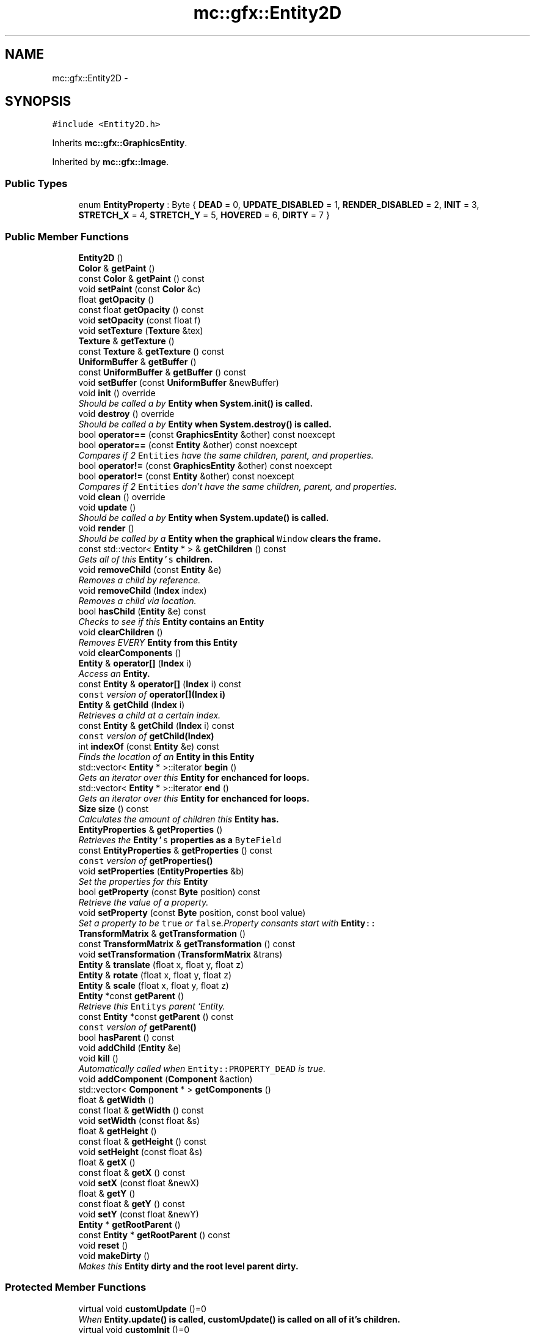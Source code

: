 .TH "mc::gfx::Entity2D" 3 "Sat Dec 10 2016" "Version Alpha" "MACE" \" -*- nroff -*-
.ad l
.nh
.SH NAME
mc::gfx::Entity2D \- 
.SH SYNOPSIS
.br
.PP
.PP
\fC#include <Entity2D\&.h>\fP
.PP
Inherits \fBmc::gfx::GraphicsEntity\fP\&.
.PP
Inherited by \fBmc::gfx::Image\fP\&.
.SS "Public Types"

.in +1c
.ti -1c
.RI "enum \fBEntityProperty\fP : Byte { \fBDEAD\fP = 0, \fBUPDATE_DISABLED\fP = 1, \fBRENDER_DISABLED\fP = 2, \fBINIT\fP = 3, \fBSTRETCH_X\fP = 4, \fBSTRETCH_Y\fP = 5, \fBHOVERED\fP = 6, \fBDIRTY\fP = 7 }"
.br
.in -1c
.SS "Public Member Functions"

.in +1c
.ti -1c
.RI "\fBEntity2D\fP ()"
.br
.ti -1c
.RI "\fBColor\fP & \fBgetPaint\fP ()"
.br
.ti -1c
.RI "const \fBColor\fP & \fBgetPaint\fP () const "
.br
.ti -1c
.RI "void \fBsetPaint\fP (const \fBColor\fP &c)"
.br
.ti -1c
.RI "float \fBgetOpacity\fP ()"
.br
.ti -1c
.RI "const float \fBgetOpacity\fP () const "
.br
.ti -1c
.RI "void \fBsetOpacity\fP (const float f)"
.br
.ti -1c
.RI "void \fBsetTexture\fP (\fBTexture\fP &tex)"
.br
.ti -1c
.RI "\fBTexture\fP & \fBgetTexture\fP ()"
.br
.ti -1c
.RI "const \fBTexture\fP & \fBgetTexture\fP () const "
.br
.ti -1c
.RI "\fBUniformBuffer\fP & \fBgetBuffer\fP ()"
.br
.ti -1c
.RI "const \fBUniformBuffer\fP & \fBgetBuffer\fP () const "
.br
.ti -1c
.RI "void \fBsetBuffer\fP (const \fBUniformBuffer\fP &newBuffer)"
.br
.ti -1c
.RI "void \fBinit\fP () override"
.br
.RI "\fIShould be called a by \fC\fBEntity\fP\fP when \fC\fBSystem\&.init()\fP\fP is called\&. \fP"
.ti -1c
.RI "void \fBdestroy\fP () override"
.br
.RI "\fIShould be called a by \fC\fBEntity\fP\fP when \fC\fBSystem\&.destroy()\fP\fP is called\&. \fP"
.ti -1c
.RI "bool \fBoperator==\fP (const \fBGraphicsEntity\fP &other) const  noexcept"
.br
.ti -1c
.RI "bool \fBoperator==\fP (const \fBEntity\fP &other) const  noexcept"
.br
.RI "\fICompares if 2 \fCEntities\fP have the same children, parent, and properties\&. \fP"
.ti -1c
.RI "bool \fBoperator!=\fP (const \fBGraphicsEntity\fP &other) const  noexcept"
.br
.ti -1c
.RI "bool \fBoperator!=\fP (const \fBEntity\fP &other) const  noexcept"
.br
.RI "\fICompares if 2 \fCEntities\fP don't have the same children, parent, and properties\&. \fP"
.ti -1c
.RI "void \fBclean\fP () override"
.br
.ti -1c
.RI "void \fBupdate\fP ()"
.br
.RI "\fIShould be called a by \fC\fBEntity\fP\fP when \fC\fBSystem\&.update()\fP\fP is called\&. \fP"
.ti -1c
.RI "void \fBrender\fP ()"
.br
.RI "\fIShould be called by a \fC\fBEntity\fP\fP when the graphical \fCWindow\fP clears the frame\&. \fP"
.ti -1c
.RI "const std::vector< \fBEntity\fP * > & \fBgetChildren\fP () const "
.br
.RI "\fIGets all of this \fC\fBEntity\fP's\fP children\&. \fP"
.ti -1c
.RI "void \fBremoveChild\fP (const \fBEntity\fP &e)"
.br
.RI "\fIRemoves a child by reference\&. \fP"
.ti -1c
.RI "void \fBremoveChild\fP (\fBIndex\fP index)"
.br
.RI "\fIRemoves a child via location\&. \fP"
.ti -1c
.RI "bool \fBhasChild\fP (\fBEntity\fP &e) const "
.br
.RI "\fIChecks to see if this \fC\fBEntity\fP\fP contains an \fC\fBEntity\fP\fP \fP"
.ti -1c
.RI "void \fBclearChildren\fP ()"
.br
.RI "\fIRemoves EVERY \fC\fBEntity\fP\fP from this \fC\fBEntity\fP\fP \fP"
.ti -1c
.RI "void \fBclearComponents\fP ()"
.br
.ti -1c
.RI "\fBEntity\fP & \fBoperator[]\fP (\fBIndex\fP i)"
.br
.RI "\fIAccess an \fC\fBEntity\fP\fP\&. \fP"
.ti -1c
.RI "const \fBEntity\fP & \fBoperator[]\fP (\fBIndex\fP i) const "
.br
.RI "\fI\fCconst\fP version of \fBoperator[](Index i)\fP \fP"
.ti -1c
.RI "\fBEntity\fP & \fBgetChild\fP (\fBIndex\fP i)"
.br
.RI "\fIRetrieves a child at a certain index\&. \fP"
.ti -1c
.RI "const \fBEntity\fP & \fBgetChild\fP (\fBIndex\fP i) const "
.br
.RI "\fI\fCconst\fP version of \fBgetChild(Index)\fP \fP"
.ti -1c
.RI "int \fBindexOf\fP (const \fBEntity\fP &e) const "
.br
.RI "\fIFinds the location of an \fC\fBEntity\fP\fP in this \fC\fBEntity\fP\fP \fP"
.ti -1c
.RI "std::vector< \fBEntity\fP * >::iterator \fBbegin\fP ()"
.br
.RI "\fIGets an iterator over this \fC\fBEntity\fP\fP for enchanced for loops\&. \fP"
.ti -1c
.RI "std::vector< \fBEntity\fP * >::iterator \fBend\fP ()"
.br
.RI "\fIGets an iterator over this \fC\fBEntity\fP\fP for enchanced for loops\&. \fP"
.ti -1c
.RI "\fBSize\fP \fBsize\fP () const "
.br
.RI "\fICalculates the amount of children this \fC\fBEntity\fP\fP has\&. \fP"
.ti -1c
.RI "\fBEntityProperties\fP & \fBgetProperties\fP ()"
.br
.RI "\fIRetrieves the \fC\fBEntity\fP's\fP properties as a \fCByteField\fP \fP"
.ti -1c
.RI "const \fBEntityProperties\fP & \fBgetProperties\fP () const "
.br
.RI "\fI\fCconst\fP version of \fC\fBgetProperties()\fP\fP \fP"
.ti -1c
.RI "void \fBsetProperties\fP (\fBEntityProperties\fP &b)"
.br
.RI "\fISet the properties for this \fC\fBEntity\fP\fP \fP"
.ti -1c
.RI "bool \fBgetProperty\fP (const \fBByte\fP position) const "
.br
.RI "\fIRetrieve the value of a property\&. \fP"
.ti -1c
.RI "void \fBsetProperty\fP (const \fBByte\fP position, const bool value)"
.br
.RI "\fISet a property to be \fCtrue\fP or \fCfalse\fP\&.Property consants start with \fC\fBEntity\fP::\fP \fP"
.ti -1c
.RI "\fBTransformMatrix\fP & \fBgetTransformation\fP ()"
.br
.ti -1c
.RI "const \fBTransformMatrix\fP & \fBgetTransformation\fP () const "
.br
.ti -1c
.RI "void \fBsetTransformation\fP (\fBTransformMatrix\fP &trans)"
.br
.ti -1c
.RI "\fBEntity\fP & \fBtranslate\fP (float x, float y, float z)"
.br
.ti -1c
.RI "\fBEntity\fP & \fBrotate\fP (float x, float y, float z)"
.br
.ti -1c
.RI "\fBEntity\fP & \fBscale\fP (float x, float y, float z)"
.br
.ti -1c
.RI "\fBEntity\fP *const \fBgetParent\fP ()"
.br
.RI "\fIRetrieve this \fCEntitys\fP parent `Entity\&. \fP"
.ti -1c
.RI "const \fBEntity\fP *const \fBgetParent\fP () const "
.br
.RI "\fI\fCconst\fP version of \fC\fBgetParent()\fP\fP \fP"
.ti -1c
.RI "bool \fBhasParent\fP () const "
.br
.ti -1c
.RI "void \fBaddChild\fP (\fBEntity\fP &e)"
.br
.ti -1c
.RI "void \fBkill\fP ()"
.br
.RI "\fIAutomatically called when \fCEntity::PROPERTY_DEAD\fP is true\&. \fP"
.ti -1c
.RI "void \fBaddComponent\fP (\fBComponent\fP &action)"
.br
.ti -1c
.RI "std::vector< \fBComponent\fP * > \fBgetComponents\fP ()"
.br
.ti -1c
.RI "float & \fBgetWidth\fP ()"
.br
.ti -1c
.RI "const float & \fBgetWidth\fP () const "
.br
.ti -1c
.RI "void \fBsetWidth\fP (const float &s)"
.br
.ti -1c
.RI "float & \fBgetHeight\fP ()"
.br
.ti -1c
.RI "const float & \fBgetHeight\fP () const "
.br
.ti -1c
.RI "void \fBsetHeight\fP (const float &s)"
.br
.ti -1c
.RI "float & \fBgetX\fP ()"
.br
.ti -1c
.RI "const float & \fBgetX\fP () const "
.br
.ti -1c
.RI "void \fBsetX\fP (const float &newX)"
.br
.ti -1c
.RI "float & \fBgetY\fP ()"
.br
.ti -1c
.RI "const float & \fBgetY\fP () const "
.br
.ti -1c
.RI "void \fBsetY\fP (const float &newY)"
.br
.ti -1c
.RI "\fBEntity\fP * \fBgetRootParent\fP ()"
.br
.ti -1c
.RI "const \fBEntity\fP * \fBgetRootParent\fP () const "
.br
.ti -1c
.RI "void \fBreset\fP ()"
.br
.ti -1c
.RI "void \fBmakeDirty\fP ()"
.br
.RI "\fIMakes this \fC\fBEntity\fP\fP dirty and the root level parent dirty\&. \fP"
.in -1c
.SS "Protected Member Functions"

.in +1c
.ti -1c
.RI "virtual void \fBcustomUpdate\fP ()=0"
.br
.RI "\fIWhen \fC\fBEntity\&.update()\fP\fP is called, \fC\fBcustomUpdate()\fP\fP is called on all of it's children\&. \fP"
.ti -1c
.RI "virtual void \fBcustomInit\fP ()=0"
.br
.RI "\fIWhen \fC\fBEntity\&.init()\fP\fP is called, \fC\fBcustomInit()\fP\fP is called on all of it's children\&. \fP"
.ti -1c
.RI "virtual void \fBcustomDestroy\fP ()=0"
.br
.RI "\fIWhen \fC\fBEntity\&.destroy()\fP\fP is called, \fC\fBcustomDestroy()\fP\fP is called on all of it's children\&. \fP"
.ti -1c
.RI "virtual void \fBcustomRender\fP ()=0"
.br
.RI "\fIWhen \fC\fBEntity\&.render()\fP\fP is called, \fC\fBcustomRender()\fP\fP is called on all of it's children\&. \fP"
.in -1c
.SS "Protected Attributes"

.in +1c
.ti -1c
.RI "std::vector< \fBEntity\fP * > \fBchildren\fP = std::vector<\fBEntity\fP*>()"
.br
.RI "\fI\fCstd::vector\fP of this \fC\fBEntity\fP\\'s\fP children\&. \fP"
.ti -1c
.RI "\fBTransformMatrix\fP \fBtransformation\fP"
.br
.in -1c
.SH "Detailed Description"
.PP 
Definition at line 23 of file Entity2D\&.h\&.
.SH "Member Enumeration Documentation"
.PP 
.SS "enum \fBmc::gfx::Entity::EntityProperty\fP : \fBByte\fP\fC [inherited]\fP"

.PP
\fBEnumerator\fP
.in +1c
.TP
\fB\fIDEAD \fP\fP
Bit location representing whether an \fC\fBEntity\fP\fP is dead\&. If \fCtrue,\fP any \fBEntity\fP holding it will remove it and call \fC\fBkill()\fP\fP 
.PP
\fBSee also:\fP
.RS 4
Entity::getProperty(unsigned int) 
.RE
.PP

.TP
\fB\fIUPDATE_DISABLED \fP\fP
Property defining if an \fC\fBEntity\fP\fP can be updated\&. If this is \fCtrue\fP, \fC\fBupdate()\fP\fP will be called by it's parent\&. 
.PP
\fBSee also:\fP
.RS 4
Entity::getProperty(unsigned int) 
.RE
.PP

.TP
\fB\fIRENDER_DISABLED \fP\fP
Property defining if an \fC\fBEntity\fP\fP can be rendered\&. If this is \fCtrue\fP, \fC\fBrender()\fP\fP will be called by it's parent\&. 
.PP
\fBSee also:\fP
.RS 4
Entity::getProperty(unsigned int) 
.RE
.PP

.TP
\fB\fIINIT \fP\fP
Flag representing whether an \fBEntity\fP's \fBinit()\fP function has been called\&. If \fBdestroy()\fP or \fBupdate()\fP is called and this is \fCfalse\fP, an \fCInitializationError\fP is thrown\&. 
.PP
If \fBinit()\fP is called and this is \fCtrue\fP, an \fCInitializationError\fP is thrown\&. 
.PP
\fBSee also:\fP
.RS 4
Entity::getProperty(unsigned int) 
.RE
.PP

.TP
\fB\fISTRETCH_X \fP\fP
Flag representing whether an \fBEntity\fP's X position should move when it's parent is resized\&. 
.PP
\fBSee also:\fP
.RS 4
\fBEntity::STRETCH_Y\fP 
.RE
.PP

.TP
\fB\fISTRETCH_Y \fP\fP
Flag representing whether an \fBEntity\fP's X position should move when it's parent is resized\&. 
.PP
\fBSee also:\fP
.RS 4
\fBEntity::STRETCH_X\fP 
.RE
.PP

.TP
\fB\fIHOVERED \fP\fP
Flag representing whether this \fC\fBEntity\fP\fP has been hovered over\&. The \fC\fBRenderProtocol\fP\fP used to render the \fC\fBEntity\fP\fP must set this\&. 
.PP
\fBSee also:\fP
.RS 4
ssl::bindEntity(Entity*) 
.RE
.PP

.TP
\fB\fIDIRTY \fP\fP
Flag representing whether this \fC\fBEntity\fP\fP is dirty and it's positions needs to be recalculated\&. This will become true under the following conditions:
.IP "\(bu" 2
The \fC\fBEntity\fP\fP has been changed\&. Assume that any non-const function other than \fBrender()\fP and \fBupdate()\fP will trigger this condition\&.
.IP "\(bu" 2
The window is resized, moved, or created 
.PP
.PP
Other classes that inherit \fC\fBEntity\fP\fP can also set this to true via \fBEntity::setProperty(Byte, bool)\fP 
.PP
When an \fC\fBEntity\fP\fP becomes dirty, it will propogate up the tree\&. It's parent will become dirty, it's parent will become dirty, etc\&. This will continue until it reaches the highest level \fC\fBEntity\fP\fP, which is usually the \fCGraphicsContext\fP\&. From there, it will decide what to do based on it's \fC\fBEntity::DIRTY\fP\fP flag\&. 
.PP
Certain \fCGraphicsContexts\fP may only render when something is dirty, heavily increasing performance in applications with little moving objects\&. 
.PP
Additionally, an \fC\fBEntity\fP\fP that is considered dirty will have it's buffer updated on the GPU side\&. 
.PP
Definition at line 42 of file Entity\&.h\&.
.SH "Constructor & Destructor Documentation"
.PP 
.SS "mc::gfx::Entity2D::Entity2D ()"

.SH "Member Function Documentation"
.PP 
.SS "void mc::gfx::Entity::addChild (\fBEntity\fP & e)\fC [inherited]\fP"

.PP
\fBNote:\fP
.RS 4
This will make this \fC\fBEntity\fP\fP dirty\&. 
.RE
.PP
\fBSee also:\fP
.RS 4
\fBEntity::DIRTY\fP 
.RE
.PP

.SS "void mc::gfx::Entity::addComponent (\fBComponent\fP & action)\fC [inherited]\fP"

.SS "std::vector<\fBEntity\fP*>::iterator mc::gfx::Entity::begin ()\fC [inherited]\fP"

.PP
Gets an iterator over this \fC\fBEntity\fP\fP for enchanced for loops\&. 
.PP
\fBReturns:\fP
.RS 4
Iterator of the first \fC\fBEntity\fP\fP 
.RE
.PP
\fBSee also:\fP
.RS 4
\fBend()\fP 
.PP
\fBsize()\fP 
.RE
.PP

.SS "void mc::gfx::GraphicsEntity::clean ()\fC [override]\fP, \fC [virtual]\fP, \fC [inherited]\fP"

.PP
\fBWarning:\fP
.RS 4
This should only be used internally or by advanced users\&. Misuse can cause undefined behavior 
.RE
.PP
\fBNote:\fP
.RS 4
This uses an OpenGL function and must be called in a thread with an OpenGL context\&. Otherwise, an error will be thrown\&. 
.RE
.PP
\fBExceptions:\fP
.RS 4
\fIGL_INVALID_OPERATION\fP If the current thread does not have an OpenGL context 
.RE
.PP

.PP
Reimplemented from \fBmc::gfx::Entity\fP\&.
.SS "void mc::gfx::Entity::clearChildren ()\fC [inherited]\fP"

.PP
Removes EVERY \fC\fBEntity\fP\fP from this \fC\fBEntity\fP\fP 
.PP
\fBNote:\fP
.RS 4
This will make this \fC\fBEntity\fP\fP dirty\&. 
.RE
.PP
\fBSee also:\fP
.RS 4
\fBEntity::DIRTY\fP 
.PP
\fBsize()\fP 
.PP
\fBremoveChild(Index)\fP 
.PP
\fBremoveChild(const Entity&)\fP 
.RE
.PP

.SS "void mc::gfx::Entity::clearComponents ()\fC [inherited]\fP"

.SS "virtual void mc::gfx::Entity::customDestroy ()\fC [protected]\fP, \fC [pure virtual]\fP, \fC [inherited]\fP"

.PP
When \fC\fBEntity\&.destroy()\fP\fP is called, \fC\fBcustomDestroy()\fP\fP is called on all of it's children\&. 
.PP
\fBSee also:\fP
.RS 4
\fBSystem::destroy()\fP 
.RE
.PP
\fBWarning:\fP
.RS 4
This should only be used internally or by advanced users\&. Misuse can cause undefined behavior 
.RE
.PP
\fBNote:\fP
.RS 4
This uses an OpenGL function and must be called in a thread with an OpenGL context\&. Otherwise, an error will be thrown\&. 
.RE
.PP
\fBExceptions:\fP
.RS 4
\fIGL_INVALID_OPERATION\fP If the current thread does not have an OpenGL context 
.RE
.PP

.PP
Implemented in \fBmc::gfx::CallbackEntity\fP, \fBmc::gfx::Group\fP, and \fBmc::gfx::Image\fP\&.
.SS "virtual void mc::gfx::Entity::customInit ()\fC [protected]\fP, \fC [pure virtual]\fP, \fC [inherited]\fP"

.PP
When \fC\fBEntity\&.init()\fP\fP is called, \fC\fBcustomInit()\fP\fP is called on all of it's children\&. 
.PP
\fBSee also:\fP
.RS 4
\fBSystem::init()\fP 
.RE
.PP
\fBWarning:\fP
.RS 4
This should only be used internally or by advanced users\&. Misuse can cause undefined behavior 
.RE
.PP
\fBNote:\fP
.RS 4
This uses an OpenGL function and must be called in a thread with an OpenGL context\&. Otherwise, an error will be thrown\&. 
.RE
.PP
\fBExceptions:\fP
.RS 4
\fIGL_INVALID_OPERATION\fP If the current thread does not have an OpenGL context 
.RE
.PP

.PP
Implemented in \fBmc::gfx::CallbackEntity\fP, \fBmc::gfx::Group\fP, and \fBmc::gfx::Image\fP\&.
.SS "virtual void mc::gfx::Entity::customRender ()\fC [protected]\fP, \fC [pure virtual]\fP, \fC [inherited]\fP"

.PP
When \fC\fBEntity\&.render()\fP\fP is called, \fC\fBcustomRender()\fP\fP is called on all of it's children\&. 
.PP
\fBWarning:\fP
.RS 4
This should only be used internally or by advanced users\&. Misuse can cause undefined behavior 
.RE
.PP
\fBNote:\fP
.RS 4
This uses an OpenGL function and must be called in a thread with an OpenGL context\&. Otherwise, an error will be thrown\&. 
.RE
.PP
\fBExceptions:\fP
.RS 4
\fIGL_INVALID_OPERATION\fP If the current thread does not have an OpenGL context 
.RE
.PP

.PP
Implemented in \fBmc::gfx::CallbackEntity\fP, \fBmc::gfx::Group\fP, and \fBmc::gfx::Image\fP\&.
.SS "virtual void mc::gfx::Entity::customUpdate ()\fC [protected]\fP, \fC [pure virtual]\fP, \fC [inherited]\fP"

.PP
When \fC\fBEntity\&.update()\fP\fP is called, \fC\fBcustomUpdate()\fP\fP is called on all of it's children\&. 
.PP
\fBSee also:\fP
.RS 4
\fBSystem::update()\fP 
.RE
.PP
\fBWarning:\fP
.RS 4
This should only be used internally or by advanced users\&. Misuse can cause undefined behavior 
.RE
.PP

.PP
Implemented in \fBmc::gfx::CallbackEntity\fP, \fBmc::gfx::Group\fP, and \fBmc::gfx::Image\fP\&.
.SS "void mc::gfx::GraphicsEntity::destroy ()\fC [override]\fP, \fC [virtual]\fP, \fC [inherited]\fP"

.PP
Should be called a by \fC\fBEntity\fP\fP when \fC\fBSystem\&.destroy()\fP\fP is called\&. Calls \fC\fBcustomDestroy()\fP\fP\&. Sets \fC\fBEntity::INIT\fP\fP to be false 
.PP
Overriding this function is dangerous\&. Only do it if you know what you are doing\&. Instead, override \fC\fBcustomDestroy()\fP\fP 
.PP
\fBNote:\fP
.RS 4
This will make this \fC\fBEntity\fP\fP dirty\&. 
.RE
.PP
\fBSee also:\fP
.RS 4
\fBEntity::DIRTY\fP 
.RE
.PP
\fBNote:\fP
.RS 4
This uses an OpenGL function and must be called in a thread with an OpenGL context\&. Otherwise, an error will be thrown\&. 
.RE
.PP
\fBExceptions:\fP
.RS 4
\fIGL_INVALID_OPERATION\fP If the current thread does not have an OpenGL context 
.br
\fIInitializationError\fP If the property \fC\fBEntity::INIT\fP\fP is false, meaning \fC\fBinit()\fP\fP was not called\&. 
.RE
.PP

.PP
Reimplemented from \fBmc::gfx::Entity\fP\&.
.SS "std::vector<\fBEntity\fP*>::iterator mc::gfx::Entity::end ()\fC [inherited]\fP"

.PP
Gets an iterator over this \fC\fBEntity\fP\fP for enchanced for loops\&. 
.PP
\fBReturns:\fP
.RS 4
Iterator of the last \fC\fBEntity\fP\fP 
.RE
.PP
\fBSee also:\fP
.RS 4
\fBbegin()\fP 
.PP
\fBsize()\fP 
.RE
.PP

.SS "\fBUniformBuffer\fP& mc::gfx::GraphicsEntity::getBuffer ()\fC [inherited]\fP"

.PP
\fBNote:\fP
.RS 4
This will make this \fC\fBEntity\fP\fP dirty\&. 
.RE
.PP
\fBSee also:\fP
.RS 4
\fBEntity::DIRTY\fP 
.RE
.PP

.SS "const \fBUniformBuffer\fP& mc::gfx::GraphicsEntity::getBuffer () const\fC [inherited]\fP"

.SS "\fBEntity\fP& mc::gfx::Entity::getChild (\fBIndex\fP i)\fC [inherited]\fP"

.PP
Retrieves a child at a certain index\&. 
.PP
\fBParameters:\fP
.RS 4
\fIi\fP Index of the \fC\fBEntity\fP\fP 
.RE
.PP
\fBReturns:\fP
.RS 4
Reference to the \fC\fBEntity\fP\fP located at \fCi\fP 
.RE
.PP
\fBExceptions:\fP
.RS 4
\fIIndexOutOfBounds\fP if \fCi\fP is less than \fC0\fP or greater than \fBsize()\fP 
.RE
.PP
\fBSee also:\fP
.RS 4
\fBoperator[]\fP 
.PP
\fBindexOf(const Entity&) const\fP 
.RE
.PP

.SS "const \fBEntity\fP& mc::gfx::Entity::getChild (\fBIndex\fP i) const\fC [inherited]\fP"

.PP
\fCconst\fP version of \fBgetChild(Index)\fP 
.PP
\fBParameters:\fP
.RS 4
\fIi\fP \fCIndex\fP of the \fC\fBEntity\fP\fP 
.RE
.PP
\fBReturns:\fP
.RS 4
Reference to the \fC\fBEntity\fP\fP located at \fCi\fP 
.RE
.PP
\fBExceptions:\fP
.RS 4
\fIIndexOutOfBounds\fP if \fCi\fP is less than \fC0\fP or greater than \fBsize()\fP 
.RE
.PP
\fBSee also:\fP
.RS 4
\fBoperator[]\fP 
.PP
\fBindexOf(const Entity&) const\fP 
.RE
.PP

.SS "const std::vector<\fBEntity\fP*>& mc::gfx::Entity::getChildren () const\fC [inherited]\fP"

.PP
Gets all of this \fC\fBEntity\fP's\fP children\&. 
.PP
\fBReturns:\fP
.RS 4
an \fCstd::vector\fP with all children of this \fC\fBEntity\fP\fP 
.RE
.PP

.SS "std::vector<\fBComponent\fP*> mc::gfx::Entity::getComponents ()\fC [inherited]\fP"

.SS "float& mc::gfx::Entity::getHeight ()\fC [inherited]\fP"

.PP
\fBNote:\fP
.RS 4
This will make this \fC\fBEntity\fP\fP dirty\&. 
.RE
.PP
\fBSee also:\fP
.RS 4
\fBEntity::DIRTY\fP 
.RE
.PP

.SS "const float& mc::gfx::Entity::getHeight () const\fC [inherited]\fP"

.SS "float mc::gfx::GraphicsEntity::getOpacity ()\fC [inherited]\fP"

.PP
\fBNote:\fP
.RS 4
This will make this \fC\fBEntity\fP\fP dirty\&. 
.RE
.PP
\fBSee also:\fP
.RS 4
\fBEntity::DIRTY\fP 
.RE
.PP

.SS "const float mc::gfx::GraphicsEntity::getOpacity () const\fC [inherited]\fP"

.SS "\fBColor\fP& mc::gfx::GraphicsEntity::getPaint ()\fC [inherited]\fP"

.PP
\fBNote:\fP
.RS 4
This will make this \fC\fBEntity\fP\fP dirty\&. 
.RE
.PP
\fBSee also:\fP
.RS 4
\fBEntity::DIRTY\fP 
.RE
.PP

.SS "const \fBColor\fP& mc::gfx::GraphicsEntity::getPaint () const\fC [inherited]\fP"

.SS "\fBEntity\fP* const mc::gfx::Entity::getParent ()\fC [inherited]\fP"

.PP
Retrieve this \fCEntitys\fP parent `Entity\&. \fC @return A\fP\fBEntity\fP\fCwhich contains\fPthis` 
.PP
\fBSee also:\fP
.RS 4
Entity::hasChild(const Entity&) const; 
.RE
.PP

.SS "const \fBEntity\fP* const mc::gfx::Entity::getParent () const\fC [inherited]\fP"

.PP
\fCconst\fP version of \fC\fBgetParent()\fP\fP 
.PP
\fBReturns:\fP
.RS 4
A \fC\fBEntity\fP\fP which contains \fCthis\fP 
.RE
.PP
\fBSee also:\fP
.RS 4
Entity::hasChild(const Entity&) const; 
.RE
.PP

.SS "\fBEntityProperties\fP& mc::gfx::Entity::getProperties ()\fC [inherited]\fP"

.PP
Retrieves the \fC\fBEntity\fP's\fP properties as a \fCByteField\fP 
.PP
\fBNote:\fP
.RS 4
This will make this \fC\fBEntity\fP\fP dirty\&. 
.RE
.PP
\fBSee also:\fP
.RS 4
\fBEntity::DIRTY\fP 
.RE
.PP
\fBReturns:\fP
.RS 4
The current properties belonging to this \fC\fBEntity\fP\fP 
.RE
.PP
\fBSee also:\fP
.RS 4
\fBgetProperties() const\fP 
.PP
setProperties(ByteField&) 
.PP
getProperty(Index) const 
.PP
setProperty(Index, bool) 
.RE
.PP

.SS "const \fBEntityProperties\fP& mc::gfx::Entity::getProperties () const\fC [inherited]\fP"

.PP
\fCconst\fP version of \fC\fBgetProperties()\fP\fP 
.PP
\fBReturns:\fP
.RS 4
The current properties belonging to this \fC\fBEntity\fP\fP 
.RE
.PP
\fBSee also:\fP
.RS 4
setProperties(ByteField&) 
.PP
getProperty(Index) const 
.PP
setProperty(Index, bool) 
.RE
.PP

.SS "bool mc::gfx::Entity::getProperty (const \fBByte\fP position) const\fC [inherited]\fP"

.PP
Retrieve the value of a property\&. Property consants start with \fC\fBEntity\fP::\fP 
.PP
\fBParameters:\fP
.RS 4
\fIposition\fP Location of the property based on a constant 
.RE
.PP
\fBReturns:\fP
.RS 4
\fCtrue\fP or \fCfalse\fP based on the postition 
.RE
.PP
\fBSee also:\fP
.RS 4
setProperty(Index, bool) 
.PP
\fBgetProperties()\fP 
.PP
setProperties(ByteField&) 
.RE
.PP

.SS "\fBEntity\fP* mc::gfx::Entity::getRootParent ()\fC [inherited]\fP"

.PP
\fBNote:\fP
.RS 4
This will make this \fC\fBEntity\fP\fP dirty\&. 
.RE
.PP
\fBSee also:\fP
.RS 4
\fBEntity::DIRTY\fP 
.RE
.PP

.SS "const \fBEntity\fP* mc::gfx::Entity::getRootParent () const\fC [inherited]\fP"

.SS "\fBTexture\fP& mc::gfx::GraphicsEntity::getTexture ()\fC [inherited]\fP"

.PP
\fBNote:\fP
.RS 4
This will make this \fC\fBEntity\fP\fP dirty\&. 
.RE
.PP
\fBSee also:\fP
.RS 4
\fBEntity::DIRTY\fP 
.RE
.PP

.SS "const \fBTexture\fP& mc::gfx::GraphicsEntity::getTexture () const\fC [inherited]\fP"

.SS "\fBTransformMatrix\fP& mc::gfx::Entity::getTransformation ()\fC [inherited]\fP"

.PP
\fBNote:\fP
.RS 4
This will make this \fC\fBEntity\fP\fP dirty\&. 
.RE
.PP
\fBSee also:\fP
.RS 4
\fBEntity::DIRTY\fP 
.RE
.PP

.SS "const \fBTransformMatrix\fP& mc::gfx::Entity::getTransformation () const\fC [inherited]\fP"

.SS "float& mc::gfx::Entity::getWidth ()\fC [inherited]\fP"

.PP
\fBNote:\fP
.RS 4
This will make this \fC\fBEntity\fP\fP dirty\&. 
.RE
.PP
\fBSee also:\fP
.RS 4
\fBEntity::DIRTY\fP 
.RE
.PP

.SS "const float& mc::gfx::Entity::getWidth () const\fC [inherited]\fP"

.SS "float& mc::gfx::Entity::getX ()\fC [inherited]\fP"

.PP
\fBNote:\fP
.RS 4
This will make this \fC\fBEntity\fP\fP dirty\&. 
.RE
.PP
\fBSee also:\fP
.RS 4
\fBEntity::DIRTY\fP 
.RE
.PP

.SS "const float& mc::gfx::Entity::getX () const\fC [inherited]\fP"

.SS "float& mc::gfx::Entity::getY ()\fC [inherited]\fP"

.PP
\fBNote:\fP
.RS 4
This will make this \fC\fBEntity\fP\fP dirty\&. 
.RE
.PP
\fBSee also:\fP
.RS 4
\fBEntity::DIRTY\fP 
.RE
.PP

.SS "const float& mc::gfx::Entity::getY () const\fC [inherited]\fP"

.SS "bool mc::gfx::Entity::hasChild (\fBEntity\fP & e) const\fC [inherited]\fP"

.PP
Checks to see if this \fC\fBEntity\fP\fP contains an \fC\fBEntity\fP\fP 
.PP
\fBParameters:\fP
.RS 4
\fIe\fP Reference to an \fC\fBEntity\fP\fP 
.RE
.PP
\fBReturns:\fP
.RS 4
\fCfalse\fP if this \fC\fBEntity\fP\fP doesn't contain the referenced \fC\fBEntity\fP\fP, \fCtrue\fP otherwise 
.RE
.PP
\fBSee also:\fP
.RS 4
\fBindexOf(const Entity& ) const\fP 
.RE
.PP

.SS "bool mc::gfx::Entity::hasParent () const\fC [inherited]\fP"

.SS "int mc::gfx::Entity::indexOf (const \fBEntity\fP & e) const\fC [inherited]\fP"

.PP
Finds the location of an \fC\fBEntity\fP\fP in this \fC\fBEntity\fP\fP 
.PP
\fBParameters:\fP
.RS 4
\fIe\fP Reference to an \fC\fBEntity\fP\fP 
.RE
.PP
\fBReturns:\fP
.RS 4
Location of \fCe,\fP or -1 if \fCe\fP is not a child of this \fC\fBEntity\fP\fP 
.RE
.PP
\fBSee also:\fP
.RS 4
\fBoperator[]\fP 
.PP
\fBgetChild(Index)\fP 
.RE
.PP

.SS "void mc::gfx::GraphicsEntity::init ()\fC [override]\fP, \fC [virtual]\fP, \fC [inherited]\fP"

.PP
Should be called a by \fC\fBEntity\fP\fP when \fC\fBSystem\&.init()\fP\fP is called\&. Calls \fC\fBcustomInit()\fP\fP 
.PP
Overriding this function is dangerous\&. Only do it if you know what you are doing\&. Instead, override \fC\fBcustomInit()\fP\fP 
.PP
\fBNote:\fP
.RS 4
This will make this \fC\fBEntity\fP\fP dirty\&. 
.RE
.PP
\fBSee also:\fP
.RS 4
\fBEntity::DIRTY\fP 
.RE
.PP
\fBNote:\fP
.RS 4
This uses an OpenGL function and must be called in a thread with an OpenGL context\&. Otherwise, an error will be thrown\&. 
.RE
.PP
\fBExceptions:\fP
.RS 4
\fIGL_INVALID_OPERATION\fP If the current thread does not have an OpenGL context 
.br
\fIInitializationError\fP If the property \fC\fBEntity::INIT\fP\fP is true, meaning \fC\fBinit()\fP\fP has already been called\&. 
.RE
.PP

.PP
Reimplemented from \fBmc::gfx::Entity\fP\&.
.SS "void mc::gfx::Entity::kill ()\fC [inherited]\fP"

.PP
Automatically called when \fCEntity::PROPERTY_DEAD\fP is true\&. Removes this entity from it's parent, and calls it's \fC\fBdestroy()\fP\fP method\&. 
.PP
\fBNote:\fP
.RS 4
This will make this \fC\fBEntity\fP\fP dirty\&. 
.RE
.PP
\fBSee also:\fP
.RS 4
\fBEntity::DIRTY\fP 
.PP
\fBgetParent()\fP 
.RE
.PP

.SS "void mc::gfx::Entity::makeDirty ()\fC [inherited]\fP"

.PP
Makes this \fC\fBEntity\fP\fP dirty and the root level parent dirty\&. Should be used over \fCsetProperty(Entity::DIRTY,true)\fP as it updaets the root parent\&. 
.PP
\fBNote:\fP
.RS 4
This will make this \fC\fBEntity\fP\fP dirty\&. 
.RE
.PP
\fBSee also:\fP
.RS 4
\fBEntity::DIRTY\fP 
.RE
.PP

.SS "bool mc::gfx::Entity::operator!= (const \fBEntity\fP & other) const\fC [noexcept]\fP, \fC [inherited]\fP"

.PP
Compares if 2 \fCEntities\fP don't have the same children, parent, and properties\&. 
.PP
\fBParameters:\fP
.RS 4
\fIother\fP An \fC\fBEntity\fP\fP compare this one to 
.RE
.PP
\fBReturns:\fP
.RS 4
\fCfalse\fP if they are equal 
.RE
.PP
\fBSee also:\fP
.RS 4
\fBgetProperties() const\fP 
.PP
\fBgetParent() const\fP 
.PP
\fBgetChildren() const\fP 
.PP
operator== 
.RE
.PP

.SS "bool mc::gfx::GraphicsEntity::operator!= (const \fBGraphicsEntity\fP & other) const\fC [noexcept]\fP, \fC [inherited]\fP"

.SS "bool mc::gfx::Entity::operator== (const \fBEntity\fP & other) const\fC [noexcept]\fP, \fC [inherited]\fP"

.PP
Compares if 2 \fCEntities\fP have the same children, parent, and properties\&. 
.PP
\fBParameters:\fP
.RS 4
\fIother\fP An \fC\fBEntity\fP\fP compare this one to 
.RE
.PP
\fBReturns:\fP
.RS 4
\fCtrue\fP if they are equal 
.RE
.PP
\fBSee also:\fP
.RS 4
\fBgetProperties() const\fP 
.PP
\fBgetParent() const\fP 
.PP
\fBgetChildren() const\fP 
.PP
operator!= 
.RE
.PP

.SS "bool mc::gfx::GraphicsEntity::operator== (const \fBGraphicsEntity\fP & other) const\fC [noexcept]\fP, \fC [inherited]\fP"

.SS "\fBEntity\fP& mc::gfx::Entity::operator[] (\fBIndex\fP i)\fC [inherited]\fP"

.PP
Access an \fC\fBEntity\fP\fP\&. This is different than \fC\fBgetChild()\fP\fP because \fCoperator[]\fP doesn't do bounds checking\&. Accessing an invalid location will result in a memory error\&. 
.PP
\fBParameters:\fP
.RS 4
\fIi\fP Location of an \fC\fBEntity\fP\fP 
.RE
.PP
\fBReturns:\fP
.RS 4
Reference to the \fC\fBEntity\fP\fP located at \fCi\fP 
.RE
.PP
\fBSee also:\fP
.RS 4
\fBgetChild(Index)\fP 
.PP
\fBindexOf(const Entity&) const\fP 
.RE
.PP

.SS "const \fBEntity\fP& mc::gfx::Entity::operator[] (\fBIndex\fP i) const\fC [inherited]\fP"

.PP
\fCconst\fP version of \fBoperator[](Index i)\fP 
.PP
\fBParameters:\fP
.RS 4
\fIi\fP Location of an \fC\fBEntity\fP\fP 
.RE
.PP
\fBReturns:\fP
.RS 4
Reference to the \fC\fBEntity\fP\fP located at \fCi\fP 
.RE
.PP
\fBSee also:\fP
.RS 4
\fBgetChild(Index) const\fP 
.PP
\fBindexOf(const Entity&) const\fP 
.RE
.PP

.SS "void mc::gfx::Entity::removeChild (const \fBEntity\fP & e)\fC [inherited]\fP"

.PP
Removes a child by reference\&. 
.PP
\fBNote:\fP
.RS 4
This will make this \fC\fBEntity\fP\fP dirty\&. 
.RE
.PP
\fBSee also:\fP
.RS 4
\fBEntity::DIRTY\fP 
.RE
.PP
\fBExceptions:\fP
.RS 4
\fIObjectNotFoundInArray\fP if \fBhasChild(Entity&) const\fP returns \fCfalse\fP 
.RE
.PP
\fBParameters:\fP
.RS 4
\fIe\fP Reference to a child 
.RE
.PP
\fBSee also:\fP
.RS 4
\fBremoveChild(Index)\fP 
.RE
.PP

.SS "void mc::gfx::Entity::removeChild (\fBIndex\fP index)\fC [inherited]\fP"

.PP
Removes a child via location\&. 
.PP
\fBNote:\fP
.RS 4
This will make this \fC\fBEntity\fP\fP dirty\&. 
.RE
.PP
\fBSee also:\fP
.RS 4
\fBEntity::DIRTY\fP 
.RE
.PP
\fBExceptions:\fP
.RS 4
\fIIndexOutOfBounds\fP if the index is less than 0 or greater than \fBsize()\fP 
.RE
.PP
\fBParameters:\fP
.RS 4
\fIindex\fP Index of the \fC\fBEntity\fP\fP to be removed 
.RE
.PP
\fBSee also:\fP
.RS 4
\fBindexOf(const Entity&) const\fP 
.PP
\fBremoveChild(const Entity&)\fP 
.RE
.PP

.SS "void mc::gfx::Entity::render ()\fC [inherited]\fP"

.PP
Should be called by a \fC\fBEntity\fP\fP when the graphical \fCWindow\fP clears the frame\&. Overriding this function is dangerous\&. Only do it if you know what you are doing\&. Instead, override \fC\fBcustomRender()\fP\fP 
.PP
\fBNote:\fP
.RS 4
This uses an OpenGL function and must be called in a thread with an OpenGL context\&. Otherwise, an error will be thrown\&. 
.RE
.PP
\fBExceptions:\fP
.RS 4
\fIGL_INVALID_OPERATION\fP If the current thread does not have an OpenGL context 
.RE
.PP
\fBSee also:\fP
.RS 4
\fBEntity::update()\fP 
.RE
.PP

.SS "void mc::gfx::Entity::reset ()\fC [inherited]\fP"

.PP
\fBNote:\fP
.RS 4
This will make this \fC\fBEntity\fP\fP dirty\&. 
.RE
.PP
\fBSee also:\fP
.RS 4
\fBEntity::DIRTY\fP 
.RE
.PP

.SS "\fBEntity\fP& mc::gfx::Entity::rotate (float x, float y, float z)\fC [inherited]\fP"

.PP
\fBNote:\fP
.RS 4
This will make this \fC\fBEntity\fP\fP dirty\&. 
.RE
.PP
\fBSee also:\fP
.RS 4
\fBEntity::DIRTY\fP 
.RE
.PP

.SS "\fBEntity\fP& mc::gfx::Entity::scale (float x, float y, float z)\fC [inherited]\fP"

.PP
\fBNote:\fP
.RS 4
This will make this \fC\fBEntity\fP\fP dirty\&. 
.RE
.PP
\fBSee also:\fP
.RS 4
\fBEntity::DIRTY\fP 
.RE
.PP

.SS "void mc::gfx::GraphicsEntity::setBuffer (const \fBUniformBuffer\fP & newBuffer)\fC [inherited]\fP"

.PP
\fBNote:\fP
.RS 4
This will make this \fC\fBEntity\fP\fP dirty\&. 
.RE
.PP
\fBSee also:\fP
.RS 4
\fBEntity::DIRTY\fP 
.RE
.PP

.SS "void mc::gfx::Entity::setHeight (const float & s)\fC [inherited]\fP"

.PP
\fBNote:\fP
.RS 4
This will make this \fC\fBEntity\fP\fP dirty\&. 
.RE
.PP
\fBSee also:\fP
.RS 4
\fBEntity::DIRTY\fP 
.RE
.PP

.SS "void mc::gfx::GraphicsEntity::setOpacity (const float f)\fC [inherited]\fP"

.PP
\fBNote:\fP
.RS 4
This will make this \fC\fBEntity\fP\fP dirty\&. 
.RE
.PP
\fBSee also:\fP
.RS 4
\fBEntity::DIRTY\fP 
.RE
.PP

.SS "void mc::gfx::GraphicsEntity::setPaint (const \fBColor\fP & c)\fC [inherited]\fP"

.PP
\fBNote:\fP
.RS 4
This will make this \fC\fBEntity\fP\fP dirty\&. 
.RE
.PP
\fBSee also:\fP
.RS 4
\fBEntity::DIRTY\fP 
.RE
.PP

.SS "void mc::gfx::Entity::setProperties (\fBEntityProperties\fP & b)\fC [inherited]\fP"

.PP
Set the properties for this \fC\fBEntity\fP\fP 
.PP
\fBNote:\fP
.RS 4
This will make this \fC\fBEntity\fP\fP dirty\&. 
.RE
.PP
\fBSee also:\fP
.RS 4
\fBEntity::DIRTY\fP 
.RE
.PP
\fBParameters:\fP
.RS 4
\fIb\fP New \fC\fBEntity\fP\fP properties 
.RE
.PP
\fBSee also:\fP
.RS 4
\fBgetProperties()\fP 
.PP
getProperty(Index) const 
.PP
setProperty(Index, bool) 
.RE
.PP

.SS "void mc::gfx::Entity::setProperty (const \fBByte\fP position, const bool value)\fC [inherited]\fP"

.PP
Set a property to be \fCtrue\fP or \fCfalse\fP\&.Property consants start with \fC\fBEntity\fP::\fP 
.PP
\fBNote:\fP
.RS 4
This will make this \fC\fBEntity\fP\fP dirty\&. 
.RE
.PP
\fBSee also:\fP
.RS 4
\fBEntity::DIRTY\fP 
.RE
.PP
\fBParameters:\fP
.RS 4
\fIposition\fP Location of the property based on a constant 
.br
\fIvalue\fP Whether it is \fCtrue\fP or \fCfalse\fP 
.RE
.PP
\fBSee also:\fP
.RS 4
getProperty(Index) const 
.PP
\fBgetProperties()\fP 
.PP
setProperties(ByteField&) 
.RE
.PP

.SS "void mc::gfx::GraphicsEntity::setTexture (\fBTexture\fP & tex)\fC [inherited]\fP"

.PP
\fBNote:\fP
.RS 4
This will make this \fC\fBEntity\fP\fP dirty\&. 
.RE
.PP
\fBSee also:\fP
.RS 4
\fBEntity::DIRTY\fP 
.RE
.PP

.SS "void mc::gfx::Entity::setTransformation (\fBTransformMatrix\fP & trans)\fC [inherited]\fP"

.PP
\fBNote:\fP
.RS 4
This will make this \fC\fBEntity\fP\fP dirty\&. 
.RE
.PP
\fBSee also:\fP
.RS 4
\fBEntity::DIRTY\fP 
.RE
.PP

.SS "void mc::gfx::Entity::setWidth (const float & s)\fC [inherited]\fP"

.PP
\fBNote:\fP
.RS 4
This will make this \fC\fBEntity\fP\fP dirty\&. 
.RE
.PP
\fBSee also:\fP
.RS 4
\fBEntity::DIRTY\fP 
.RE
.PP

.SS "void mc::gfx::Entity::setX (const float & newX)\fC [inherited]\fP"

.PP
\fBNote:\fP
.RS 4
This will make this \fC\fBEntity\fP\fP dirty\&. 
.RE
.PP
\fBSee also:\fP
.RS 4
\fBEntity::DIRTY\fP 
.RE
.PP

.SS "void mc::gfx::Entity::setY (const float & newY)\fC [inherited]\fP"

.PP
\fBNote:\fP
.RS 4
This will make this \fC\fBEntity\fP\fP dirty\&. 
.RE
.PP
\fBSee also:\fP
.RS 4
\fBEntity::DIRTY\fP 
.RE
.PP

.SS "\fBSize\fP mc::gfx::Entity::size () const\fC [inherited]\fP"

.PP
Calculates the amount of children this \fC\fBEntity\fP\fP has\&. 
.PP
\fBReturns:\fP
.RS 4
Size of this \fC\fBEntity\fP\fP 
.RE
.PP

.SS "\fBEntity\fP& mc::gfx::Entity::translate (float x, float y, float z)\fC [inherited]\fP"

.PP
\fBNote:\fP
.RS 4
This will make this \fC\fBEntity\fP\fP dirty\&. 
.RE
.PP
\fBSee also:\fP
.RS 4
\fBEntity::DIRTY\fP 
.RE
.PP

.SS "void mc::gfx::Entity::update ()\fC [inherited]\fP"

.PP
Should be called a by \fC\fBEntity\fP\fP when \fC\fBSystem\&.update()\fP\fP is called\&. Calls \fC\fBcustomUpdate()\fP\fP\&. 
.PP
Overriding this function is dangerous\&. Only do it if you know what you are doing\&. Instead, override \fC\fBcustomUpdate()\fP\fP 
.PP
\fBExceptions:\fP
.RS 4
\fIInitializationError\fP If the property \fC\fBEntity::INIT\fP\fP is false, meaning \fC\fBinit()\fP\fP was not called\&. 
.RE
.PP

.SH "Member Data Documentation"
.PP 
.SS "std::vector<\fBEntity\fP*> mc::gfx::Entity::children = std::vector<\fBEntity\fP*>()\fC [protected]\fP, \fC [inherited]\fP"

.PP
\fCstd::vector\fP of this \fC\fBEntity\fP\\'s\fP children\&. Use of this variable directly is unrecommended\&. Use \fC\fBaddChild()\fP\fP or \fC\fBremoveChild()\fP\fP instead\&. 
.PP
\fBWarning:\fP
.RS 4
This should only be used internally or by advanced users\&. Misuse can cause undefined behavior 
.RE
.PP

.PP
Definition at line 488 of file Entity\&.h\&.
.SS "\fBTransformMatrix\fP mc::gfx::Entity::transformation\fC [protected]\fP, \fC [inherited]\fP"

.PP
\fBWarning:\fP
.RS 4
This should only be used internally or by advanced users\&. Misuse can cause undefined behavior 
.RE
.PP

.PP
Definition at line 493 of file Entity\&.h\&.

.SH "Author"
.PP 
Generated automatically by Doxygen for MACE from the source code\&.
